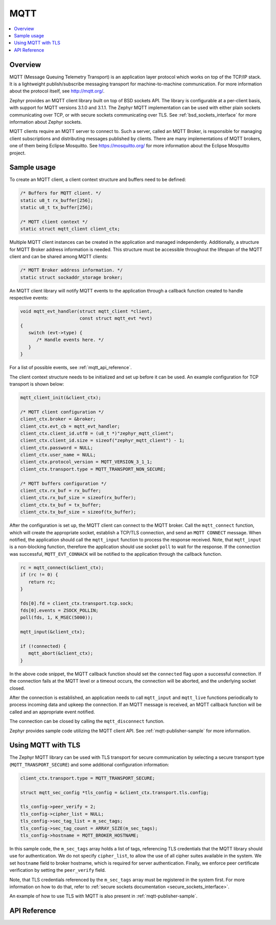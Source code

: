 .. _mqtt_socket_interface:

MQTT
####

.. contents::
    :local:
    :depth: 2

Overview
********

MQTT (Message Queuing Telemetry Transport) is an application layer protocol
which works on top of the TCP/IP stack. It is a lightweight
publish/subscribe messaging transport for machine-to-machine communication.
For more information about the protocol itself, see http://mqtt.org/.

Zephyr provides an MQTT client library built on top of BSD sockets API. The
library is configurable at a per-client basis, with support for MQTT versions
3.1.0 and 3.1.1. The Zephyr MQTT implementation can be used with either plain
sockets communicating over TCP, or with secure sockets communicating over
TLS. See :ref:`bsd_sockets_interface` for more information about Zephyr sockets.

MQTT clients require an MQTT server to connect to. Such a server, called an MQTT Broker,
is responsible for managing client subscriptions and distributing messages
published by clients. There are many implementations of MQTT brokers, one of them
being Eclipse Mosquitto. See https://mosquitto.org/ for more information about
the Eclipse Mosquitto project.

Sample usage
************

To create an MQTT client, a client context structure and buffers need to be
defined:

.. code-block:: c

   /* Buffers for MQTT client. */
   static u8_t rx_buffer[256];
   static u8_t tx_buffer[256];

   /* MQTT client context */
   static struct mqtt_client client_ctx;

Multiple MQTT client instances can be created in the application and managed
independently. Additionally, a structure for MQTT Broker address information
is needed. This structure must be accessible throughout the lifespan
of the MQTT client and can be shared among MQTT clients:

.. code-block:: c

   /* MQTT Broker address information. */
   static struct sockaddr_storage broker;

An MQTT client library will notify MQTT events to the application through a
callback function created to handle respective events:

.. code-block:: c

   void mqtt_evt_handler(struct mqtt_client *client,
                         const struct mqtt_evt *evt)
   {
      switch (evt->type) {
         /* Handle events here. */
      }
   }

For a list of possible events, see :ref:`mqtt_api_reference`.

The client context structure needs to be initialized and set up before it can be
used. An example configuration for TCP transport is shown below:

.. code-block:: c

   mqtt_client_init(&client_ctx);

   /* MQTT client configuration */
   client_ctx.broker = &broker;
   client_ctx.evt_cb = mqtt_evt_handler;
   client_ctx.client_id.utf8 = (u8_t *)"zephyr_mqtt_client";
   client_ctx.client_id.size = sizeof("zephyr_mqtt_client") - 1;
   client_ctx.password = NULL;
   client_ctx.user_name = NULL;
   client_ctx.protocol_version = MQTT_VERSION_3_1_1;
   client_ctx.transport.type = MQTT_TRANSPORT_NON_SECURE;

   /* MQTT buffers configuration */
   client_ctx.rx_buf = rx_buffer;
   client_ctx.rx_buf_size = sizeof(rx_buffer);
   client_ctx.tx_buf = tx_buffer;
   client_ctx.tx_buf_size = sizeof(tx_buffer);

After the configuration is set up, the MQTT client can connect to the MQTT broker.
Call the ``mqtt_connect`` function, which will create the appropriate socket,
establish a TCP/TLS connection, and send an ``MQTT CONNECT`` message.
When notified, the application should call the ``mqtt_input`` function to process
the response received. Note, that ``mqtt_input`` is a non-blocking function,
therefore the application should use socket ``poll`` to wait for the response.
If the connection was successful, ``MQTT_EVT_CONNACK`` will be notified to the
application through the callback function.

.. code-block:: c

   rc = mqtt_connect(&client_ctx);
   if (rc != 0) {
      return rc;
   }

   fds[0].fd = client_ctx.transport.tcp.sock;
   fds[0].events = ZSOCK_POLLIN;
   poll(fds, 1, K_MSEC(5000));

   mqtt_input(&client_ctx);

   if (!connected) {
      mqtt_abort(&client_ctx);
   }

In the above code snippet, the MQTT callback function should set the ``connected``
flag upon a successful connection. If the connection fails at the MQTT level
or a timeout occurs, the connection will be aborted, and the underlying socket
closed.

After the connection is established, an application needs to call ``mqtt_input``
and ``mqtt_live`` functions periodically to process incoming data and upkeep
the connection. If an MQTT message is received, an MQTT callback function will
be called and an appropriate event notified.

The connection can be closed by calling the ``mqtt_disconnect`` function.

Zephyr provides sample code utilizing the MQTT client API. See
:ref:`mqtt-publisher-sample` for more information.

Using MQTT with TLS
*******************

The Zephyr MQTT library can be used with TLS transport for secure communication
by selecting a secure transport type (``MQTT_TRANSPORT_SECURE``) and some
additional configuration information:

.. code-block:: c

   client_ctx.transport.type = MQTT_TRANSPORT_SECURE;

   struct mqtt_sec_config *tls_config = &client_ctx.transport.tls.config;

   tls_config->peer_verify = 2;
   tls_config->cipher_list = NULL;
   tls_config->sec_tag_list = m_sec_tags;
   tls_config->sec_tag_count = ARRAY_SIZE(m_sec_tags);
   tls_config->hostname = MQTT_BROKER_HOSTNAME;

In this sample code, the ``m_sec_tags`` array holds a list of tags, referencing TLS
credentials that the MQTT library should use for authentication. We do not specify
``cipher_list``, to allow the use of all cipher suites available in the system.
We set ``hostname`` field to broker hostname, which is required for server
authentication. Finally, we enforce peer certificate verification by setting
the ``peer_verify`` field.

Note, that TLS credentials referenced by the ``m_sec_tags`` array must be
registered in the system first. For more information on how to do that, refer
to :ref:`secure sockets documentation <secure_sockets_interface>`.

An example of how to use TLS with MQTT is also present in
:ref:`mqtt-publisher-sample`.

.. _mqtt_api_reference:

API Reference
*************

.. doxygengroup:: mqtt_socket
   :project: Zephyr
